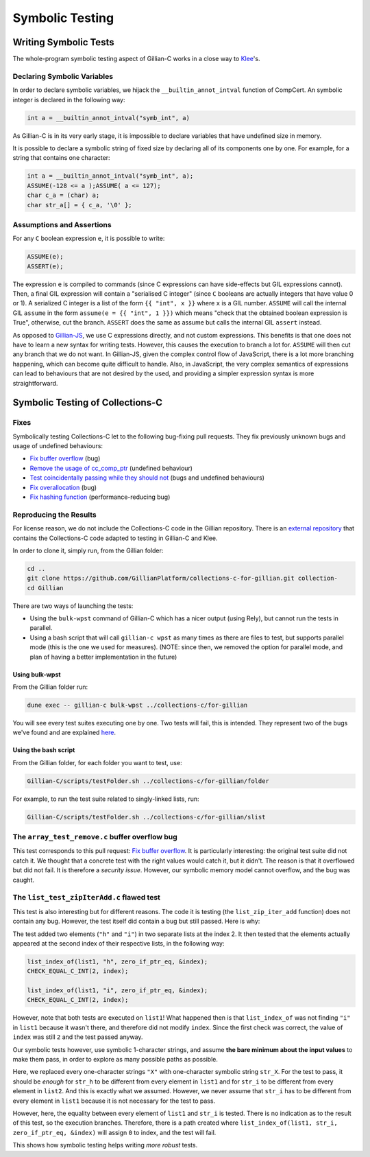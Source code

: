 Symbolic Testing
================

Writing Symbolic Tests
----------------------

The whole-program symbolic testing aspect of Gillian-C works in a close way to `Klee <https://klee.github.io>`_'s.

Declaring Symbolic Variables
^^^^^^^^^^^^^^^^^^^^^^^^^^^^

In order to declare symbolic variables, we hijack the ``__builtin_annot_intval`` function of CompCert. An symbolic integer is declared in the following way:

.. code-block:: c

   int a = __builtin_annot_intval("symb_int", a)

As Gillian-C is in its very early stage, it is impossible to declare variables that have undefined size in memory.

It is possible to declare a symbolic string of fixed size by declaring all of its components one by one. For example, for a string that contains one character:

.. code-block:: c

   int a = __builtin_annot_intval("symb_int", a);
   ASSUME(-128 <= a );ASSUME( a <= 127);
   char c_a = (char) a;
   char str_a[] = { c_a, '\0' };

Assumptions and Assertions
^^^^^^^^^^^^^^^^^^^^^^^^^^

For any ``C`` boolean expression ``e``, it is possible to write:

.. code-block:: c

   ASSUME(e);
   ASSERT(e);

The expression ``e`` is compiled to commands (since C expressions can have side-effects but GIL expressions cannot).
Then, a final GIL expression will contain a "serialised C integer" (since ``C`` booleans are actually integers that have value 0 or 1).
A serialized C integer is a list of the form ``{{ "int", x }}`` where ``x`` is a GIL number.
``ASSUME`` will call the internal GIL ``assume`` in the form ``assume(e = {{ "int", 1 }})`` which means "check that the obtained boolean expression is True", otherwise, cut the branch.
``ASSERT`` does the same as assume but calls the internal GIL ``assert`` instead.

As opposed to `Gillian-JS <../JavaScript/stest#assumptions-and-assertions>`_, we use C expressions directly, and not custom expressions. This benefits is that one does not have to learn a new syntax for writing tests. However, this causes the execution to branch a lot for. ``ASSUME`` will then cut any branch that we do not want. In Gillian-JS, given the complex control flow of JavaScript, there is a lot more branching happening, which can become quite difficult to handle. Also, in JavaScript, the very complex semantics of expressions can lead to behaviours that are not desired by the used, and providing a simpler expression syntax is more straightforward.

Symbolic Testing of Collections-C
---------------------------------

Fixes
^^^^^

Symbolically testing Collections-C let to the following bug-fixing pull requests. They fix previously unknown bugs and usage of undefined behaviours:

- `Fix buffer overflow <https://github.com/srdja/Collections-C/pull/119>`_ (bug)
- `Remove the usage of cc_comp_ptr <https://github.com/srdja/Collections-C/pull/122>`_ (undefined behaviour)
- `Test coincidentally passing while they should not <https://github.com/srdja/Collections-C/pull/123>`_ (bugs and undefined behaviours)
- `Fix overallocation <https://github.com/srdja/Collections-C/pull/125>`_ (bug)
- `Fix hashing function <https://github.com/srdja/Collections-C/pull/126>`_ (performance-reducing bug)

Reproducing the Results
^^^^^^^^^^^^^^^^^^^^^^^

For license reason, we do not include the Collections-C code in the Gillian repository.
There is an `external repository <https://github.com/GillianPlatform/collections-c-for-gillian>`_ that contains the Collections-C code adapted to testing in Gillian-C and Klee.

In order to clone it, simply run, from the Gillian folder:

.. code-block:: bash

   cd ..
   git clone https://github.com/GillianPlatform/collections-c-for-gillian.git collection-
   cd Gillian

There are two ways of launching the tests:

- Using the ``bulk-wpst`` command of Gillian-C which has a nicer output (using Rely), but cannot run the tests in parallel.
- Using a bash script that will call ``gillian-c wpst`` as many times as there are files to test, but supports parallel mode (this is the one we used for measures). (NOTE: since then, we removed the option for parallel mode, and plan of having a better implementation in the future)

Using bulk-wpst
"""""""""""""""

From the Gillian folder run:

.. code-block:: bash

   dune exec -- gillian-c bulk-wpst ../collections-c/for-gillian

You will see every test suites executing one by one. Two tests will fail, this is intended. They represent two of the bugs we've found and are explained `here <#bug-tests>`_.

Using the bash script
"""""""""""""""""""""

From the Gillian folder, for each folder you want to test, use:

.. code-block:: bash

   Gillian-C/scripts/testFolder.sh ../collections-c/for-gillian/folder

For example, to run the test suite related to singly-linked lists, run:

.. code-block:: bash

   Gillian-C/scripts/testFolder.sh ../collections-c/for-gillian/slist

The ``array_test_remove.c`` buffer overflow bug
^^^^^^^^^^^^^^^^^^^^^^^^^^^^^^^^^^^^^^^^^^^^^^^

This test corresponds to this pull request: `Fix buffer overflow <https://github.com/srdja/Collections-C/pull/119>`_.
It is particularly interesting: the original test suite did not catch it. We thought that a concrete test with the right values would catch it, but it didn't. The reason is that it overflowed but did not fail. It is therefore a *security issue*. However, our symbolic memory model cannot overflow, and the bug was caught.

The ``list_test_zipIterAdd.c`` flawed test
^^^^^^^^^^^^^^^^^^^^^^^^^^^^^^^^^^^^^^^^^^

This test is also interesting but for different reasons. The code it is testing (the ``list_zip_iter_add`` function) does not contain any bug.
However, the test itself did contain a bug but still passed. Here is why:

The test added two elements (``"h"`` and ``"i"``) in two separate lists at the index 2. It then tested that the elements actually appeared at the second index of their respective lists, in the following way:

.. code-block:: c

   list_index_of(list1, "h", zero_if_ptr_eq, &index);
   CHECK_EQUAL_C_INT(2, index);
   
   list_index_of(list1, "i", zero_if_ptr_eq, &index);
   CHECK_EQUAL_C_INT(2, index);

However, note that both tests are executed on ``list1``! What happened then is that ``list_index_of`` was not finding ``"i"`` in ``list1`` because it wasn't there, and therefore did not modify ``index``. Since the first check was correct, the value of ``index`` was still ``2`` and the test passed anyway.

Our symbolic tests however, use symbolic 1-character strings, and assume **the bare minimum about the input values** to make them pass, in order to explore as many possible paths as possible.

Here, we replaced every one-character strings ``"X"`` with one-character symbolic string ``str_X``. For the test to pass, it should be *enough* for ``str_h`` to be different from every element in ``list1`` and for ``str_i`` to be different from every element in ``list2``. And this is exactly what we assumed. However, we never assume that ``str_i`` has to be different from every element in ``list1`` because it is not necessary for the test to pass.

However, here, the equality between every element of ``list1`` and ``str_i`` is tested. There is no indication as to the result of this test, so the execution branches. Therefore, there is a path created where ``list_index_of(list1, str_i, zero_if_ptr_eq, &index)`` will assign ``0`` to index, and the test will fail.

This shows how symbolic testing helps writing *more robust* tests.
